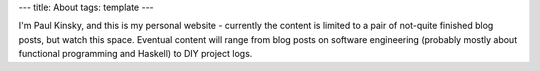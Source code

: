 ---
title: About
tags: template
---

 
I'm Paul Kinsky, and this is my personal website - currently the content is limited to a pair of not-quite finished blog posts, but watch this space. Eventual content will range from blog posts on software engineering (probably mostly about functional programming and Haskell) to DIY project logs.

